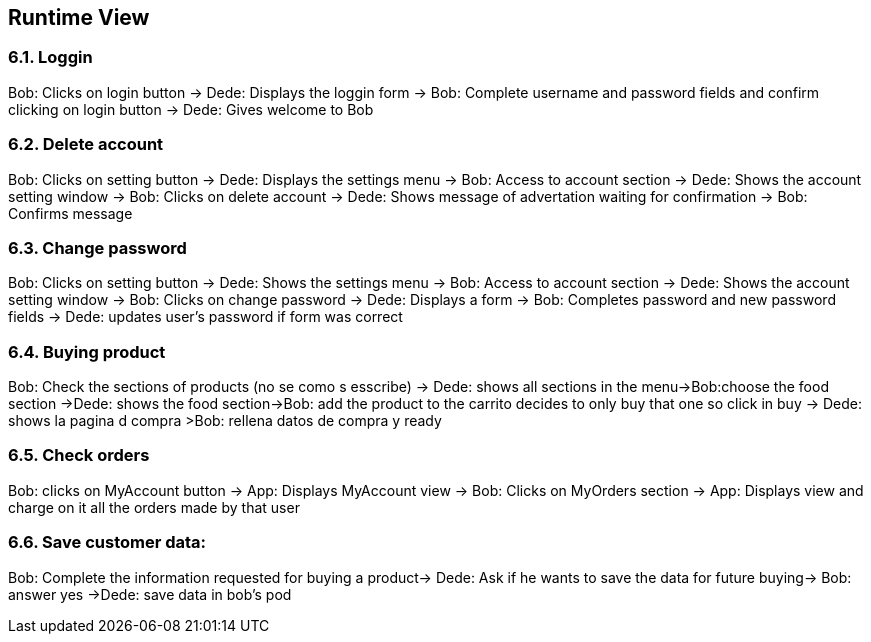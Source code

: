 [[section-runtime-view]]
== Runtime View

****

****
=== 6.1. Loggin
Bob: Clicks on login button -> Dede: Displays the loggin form -> Bob: Complete username and password fields and confirm clicking on login button -> Dede: Gives welcome to Bob

****


****
=== 6.2. Delete account
Bob: Clicks on setting button -> Dede: Displays the settings menu -> Bob: Access to account section -> Dede: Shows the account setting window -> Bob: Clicks on delete account
-> Dede: Shows message of advertation waiting for confirmation -> Bob: Confirms message

****


****
=== 6.3. Change password
Bob: Clicks on setting button -> Dede: Shows the settings menu -> Bob: Access to account section -> Dede: Shows the account setting window -> Bob: Clicks on change password
-> Dede: Displays a form  -> Bob: Completes password and new password fields -> Dede: updates user's password if form was correct

****


****
=== 6.4. Buying product
Bob: Check the sections of products (no se como s esscribe) -> Dede: shows all sections in the menu->Bob:choose the food section ->Dede: shows the food section->Bob: add the product to the carrito  decides to only buy that one so click in buy  -> Dede: shows la pagina d compra >Bob: rellena datos de compra y ready

****


****
=== 6.5. Check orders
Bob: clicks on MyAccount button -> App: Displays MyAccount view -> Bob: Clicks on MyOrders section -> App: Displays view and charge on it all the orders made by that user

****

****
=== 6.6. Save customer data:
Bob: Complete the information requested for buying a product→ Dede: Ask if he wants to save the data for future buying-> Bob: answer yes ->Dede: save data in bob's pod

****
